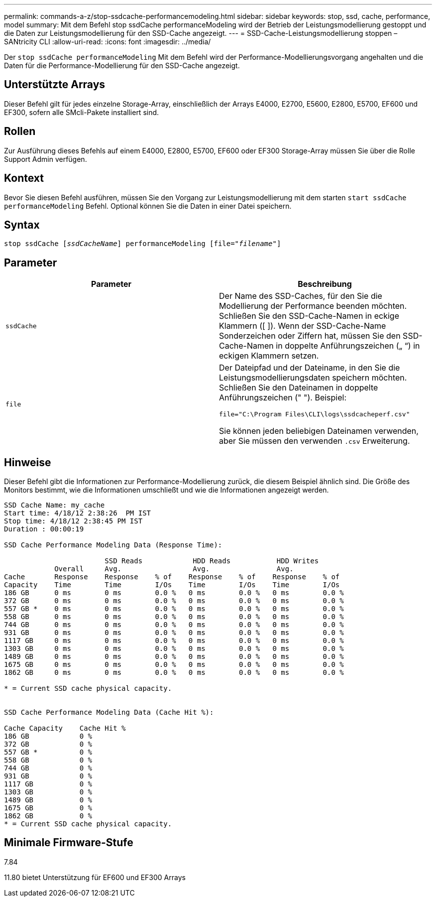 ---
permalink: commands-a-z/stop-ssdcache-performancemodeling.html 
sidebar: sidebar 
keywords: stop, ssd, cache, performance, model 
summary: Mit dem Befehl stop ssdCache performanceModeling wird der Betrieb der Leistungsmodellierung gestoppt und die Daten zur Leistungsmodellierung für den SSD-Cache angezeigt. 
---
= SSD-Cache-Leistungsmodellierung stoppen – SANtricity CLI
:allow-uri-read: 
:icons: font
:imagesdir: ../media/


[role="lead"]
Der `stop ssdCache performanceModeling` Mit dem Befehl wird der Performance-Modellierungsvorgang angehalten und die Daten für die Performance-Modellierung für den SSD-Cache angezeigt.



== Unterstützte Arrays

Dieser Befehl gilt für jedes einzelne Storage-Array, einschließlich der Arrays E4000, E2700, E5600, E2800, E5700, EF600 und EF300, sofern alle SMcli-Pakete installiert sind.



== Rollen

Zur Ausführung dieses Befehls auf einem E4000, E2800, E5700, EF600 oder EF300 Storage-Array müssen Sie über die Rolle Support Admin verfügen.



== Kontext

Bevor Sie diesen Befehl ausführen, müssen Sie den Vorgang zur Leistungsmodellierung mit dem starten `start ssdCache performanceModeling` Befehl. Optional können Sie die Daten in einer Datei speichern.



== Syntax

[source, cli, subs="+macros"]
----

pass:quotes[stop ssdCache [_ssdCacheName_]] performanceModeling pass:quotes[[file="_filename_"]]
----


== Parameter

[cols="2*"]
|===
| Parameter | Beschreibung 


 a| 
`ssdCache`
 a| 
Der Name des SSD-Caches, für den Sie die Modellierung der Performance beenden möchten. Schließen Sie den SSD-Cache-Namen in eckige Klammern ([ ]). Wenn der SSD-Cache-Name Sonderzeichen oder Ziffern hat, müssen Sie den SSD-Cache-Namen in doppelte Anführungszeichen („ “) in eckigen Klammern setzen.



 a| 
`file`
 a| 
Der Dateipfad und der Dateiname, in den Sie die Leistungsmodellierungsdaten speichern möchten. Schließen Sie den Dateinamen in doppelte Anführungszeichen (" "). Beispiel:

`file="C:\Program Files\CLI\logs\ssdcacheperf.csv"`

Sie können jeden beliebigen Dateinamen verwenden, aber Sie müssen den verwenden `.csv` Erweiterung.

|===


== Hinweise

Dieser Befehl gibt die Informationen zur Performance-Modellierung zurück, die diesem Beispiel ähnlich sind. Die Größe des Monitors bestimmt, wie die Informationen umschließt und wie die Informationen angezeigt werden.

[listing]
----
SSD Cache Name: my_cache
Start time: 4/18/12 2:38:26  PM IST
Stop time: 4/18/12 2:38:45 PM IST
Duration : 00:00:19

SSD Cache Performance Modeling Data (Response Time):

                        SSD Reads            HDD Reads           HDD Writes
            Overall     Avg.                 Avg.                Avg.
Cache       Response    Response    % of    Response    % of    Response    % of
Capacity    Time        Time        I/Os    Time        I/Os    Time        I/Os
186 GB      0 ms        0 ms        0.0 %   0 ms        0.0 %   0 ms        0.0 %
372 GB      0 ms        0 ms        0.0 %   0 ms        0.0 %   0 ms        0.0 %
557 GB *    0 ms        0 ms        0.0 %   0 ms        0.0 %   0 ms        0.0 %
558 GB      0 ms        0 ms        0.0 %   0 ms        0.0 %   0 ms        0.0 %
744 GB      0 ms        0 ms        0.0 %   0 ms        0.0 %   0 ms        0.0 %
931 GB      0 ms        0 ms        0.0 %   0 ms        0.0 %   0 ms        0.0 %
1117 GB     0 ms        0 ms        0.0 %   0 ms        0.0 %   0 ms        0.0 %
1303 GB     0 ms        0 ms        0.0 %   0 ms        0.0 %   0 ms        0.0 %
1489 GB     0 ms        0 ms        0.0 %   0 ms        0.0 %   0 ms        0.0 %
1675 GB     0 ms        0 ms        0.0 %   0 ms        0.0 %   0 ms        0.0 %
1862 GB     0 ms        0 ms        0.0 %   0 ms        0.0 %   0 ms        0.0 %

* = Current SSD cache physical capacity.


SSD Cache Performance Modeling Data (Cache Hit %):

Cache Capacity    Cache Hit %
186 GB            0 %
372 GB            0 %
557 GB *          0 %
558 GB            0 %
744 GB            0 %
931 GB            0 %
1117 GB           0 %
1303 GB           0 %
1489 GB           0 %
1675 GB           0 %
1862 GB           0 %
* = Current SSD cache physical capacity.
----


== Minimale Firmware-Stufe

7.84

11.80 bietet Unterstützung für EF600 und EF300 Arrays
